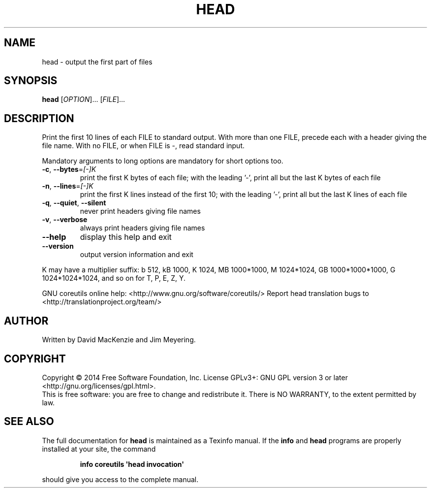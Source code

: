 .\" DO NOT MODIFY THIS FILE!  It was generated by help2man 1.43.3.
.TH HEAD "1" "October 2014" "GNU coreutils 8.23" "User Commands"
.SH NAME
head \- output the first part of files
.SH SYNOPSIS
.B head
[\fIOPTION\fR]... [\fIFILE\fR]...
.SH DESCRIPTION
.\" Add any additional description here
.PP
Print the first 10 lines of each FILE to standard output.
With more than one FILE, precede each with a header giving the file name.
With no FILE, or when FILE is \-, read standard input.
.PP
Mandatory arguments to long options are mandatory for short options too.
.TP
\fB\-c\fR, \fB\-\-bytes\fR=\fI[\-]K\fR
print the first K bytes of each file;
with the leading '\-', print all but the last
K bytes of each file
.TP
\fB\-n\fR, \fB\-\-lines\fR=\fI[\-]K\fR
print the first K lines instead of the first 10;
with the leading '\-', print all but the last
K lines of each file
.TP
\fB\-q\fR, \fB\-\-quiet\fR, \fB\-\-silent\fR
never print headers giving file names
.TP
\fB\-v\fR, \fB\-\-verbose\fR
always print headers giving file names
.TP
\fB\-\-help\fR
display this help and exit
.TP
\fB\-\-version\fR
output version information and exit
.PP
K may have a multiplier suffix:
b 512, kB 1000, K 1024, MB 1000*1000, M 1024*1024,
GB 1000*1000*1000, G 1024*1024*1024, and so on for T, P, E, Z, Y.
.PP
GNU coreutils online help: <http://www.gnu.org/software/coreutils/>
Report head translation bugs to <http://translationproject.org/team/>
.SH AUTHOR
Written by David MacKenzie and Jim Meyering.
.SH COPYRIGHT
Copyright \(co 2014 Free Software Foundation, Inc.
License GPLv3+: GNU GPL version 3 or later <http://gnu.org/licenses/gpl.html>.
.br
This is free software: you are free to change and redistribute it.
There is NO WARRANTY, to the extent permitted by law.
.SH "SEE ALSO"
The full documentation for
.B head
is maintained as a Texinfo manual.  If the
.B info
and
.B head
programs are properly installed at your site, the command
.IP
.B info coreutils \(aqhead invocation\(aq
.PP
should give you access to the complete manual.
